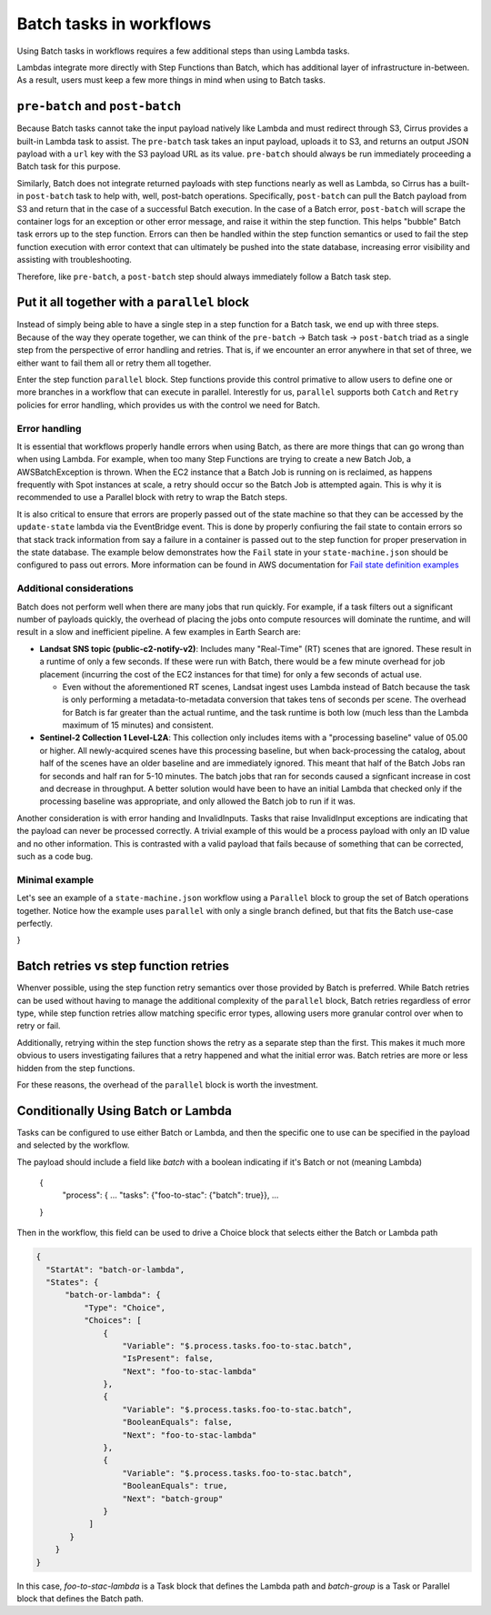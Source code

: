 Batch tasks in workflows
========================

Using Batch tasks in workflows requires a few additional steps than using
Lambda tasks.

Lambdas integrate more directly with Step Functions than Batch, which has
additional layer of infrastructure in-between. As a result, users must keep a
few more things in mind when using to Batch tasks.


``pre-batch`` and ``post-batch``
--------------------------------

Because Batch tasks cannot take the input payload natively like Lambda and must
redirect through S3, Cirrus provides a built-in Lambda task to assist. The
``pre-batch`` task takes an input payload, uploads it to S3, and returns an
output JSON payload with a ``url`` key with the S3 payload URL as its value.
``pre-batch`` should always be run immediately proceeding a Batch task for this
purpose.

Similarly, Batch does not integrate returned payloads with step functions nearly
as well as Lambda, so Cirrus has a built-in ``post-batch`` task to help with,
well, post-batch operations. Specifically, ``post-batch`` can pull the Batch
payload from S3 and return that in the case of a successful Batch execution. In
the case of a Batch error, ``post-batch`` will scrape the container logs for an
exception or other error message, and raise it within the step function. This
helps "bubble" Batch task errors up to the step function. Errors can then be
handled within the step function semantics or used to fail the step function
execution with error context that can ultimately be pushed into the state
database, increasing error visibility and assisting with troubleshooting.

Therefore, like ``pre-batch``, a ``post-batch`` step should always immediately
follow a Batch task step.


Put it all together with a ``parallel`` block
---------------------------------------------

Instead of simply being able to have a single step in a step function for a
Batch task, we end up with three steps. Because of the way they operate
together, we can think of the ``pre-batch`` -> Batch task -> ``post-batch``
triad as a single step from the perspective of error handling and retries. That
is, if we encounter an error anywhere in that set of three, we either want to
fail them all or retry them all together.

Enter the step function ``parallel`` block. Step functions provide this control
primative to allow users to define one or more branches in a workflow that can
execute in parallel. Interestly for us, ``parallel`` supports both ``Catch`` and
``Retry`` policies for error handling, which provides us with the control we
need for Batch.


Error handling
^^^^^^^^^^^^^^

It is essential that workflows properly handle errors when using Batch, as
there are more things that can go wrong than when using Lambda. For example,
when too many Step Functions are trying to create a new Batch Job, a
AWSBatchException is thrown. When the EC2 instance that a Batch Job is running
on is reclaimed, as happens frequently with Spot instances at scale, a retry
should occur so the Batch Job is attempted again. This is why it is recommended
to use a Parallel block with retry to wrap the Batch steps.

It is also critical to ensure that errors are properly passed out of the state
machine so that they can be accessed by the ``update-state`` lambda via the
EventBridge event.  This is done by properly confiuring the fail state to
contain errors so that stack track information from say a failure in a
container is passed out to the step function for proper preservation in the
state database.  The example below demonstrates how the ``Fail`` state in your
``state-machine.json`` should be configured to pass out errors.  More
information can be found in AWS documentation for `Fail state definition examples`_

.. _Fail state definition examples: https://docs.aws.amazon.com/step-functions/latest/dg/state-fail.html


Additional considerations
^^^^^^^^^^^^^^^^^^^^^^^^^

Batch does not perform well when there are many jobs that run quickly. For
example, if a task filters out a significant number of payloads quickly, the
overhead of placing the jobs onto compute resources will dominate the runtime,
and will result in a slow and inefficient pipeline. A few examples in Earth
Search are:

* **Landsat SNS topic (public-c2-notify-v2)**: Includes many "Real-Time" (RT)   scenes that are ignored. These result in a runtime of only a few seconds. If these were run  with Batch, there would be a few minute overhead for job placement (incurring the cost of the EC2 instances for that time) for only a few seconds of actual use.

  * Even without the aforementioned RT scenes, Landsat ingest uses Lambda instead of Batch because the task is only performing a metadata-to-metadata conversion that takes tens of seconds per scene. The overhead for Batch is far greater than the actual runtime, and the task runtime is both low (much less than the Lambda maximum of 15 minutes) and consistent.

* **Sentinel-2 Collection 1 Level-L2A**: This collection only includes items with a "processing baseline" value of 05.00 or higher. All newly-acquired scenes have this processing baseline, but when back-processing the catalog, about half of the scenes have an older baseline and are immediately ignored. This meant that half of the Batch Jobs ran for seconds and half ran for 5-10 minutes. The batch jobs that ran for seconds caused a signficant increase in cost and decrease in throughput. A better solution would have been to have an initial Lambda that checked only if the processing baseline was appropriate, and only allowed the Batch job to run if it was.

Another consideration is with error handing and InvalidInputs. Tasks that raise
InvalidInput exceptions are indicating that the payload can never be processed
correctly. A trivial example of this would be a process payload with only an ID
value and no other information. This is contrasted with a valid payload that
fails because of something that can be corrected, such as a code bug.


Minimal example
^^^^^^^^^^^^^^^

Let's see an example of a ``state-machine.json`` workflow using a ``Parallel``
block to group the set of Batch operations together. Notice how the example
uses ``parallel`` with only a single branch defined, but that fits the Batch
use-case perfectly.

.. code-block:: JSON
  {
    "Comment": "Example workflow using parallel to make a 'batch group'",
    "StartAt": "batch-group",
    "States": {
        "batch-group": {
            "Type": "Parallel",
            "Branches": [
                {
                    "StartAt": "pre-batch",
                    "States": {
                        "pre-batch": {
                            "Type": "Task",
                            "Resource": "!GetAtt pre-batch.Arn",
                            "Next": "batch-task",
                            "Retry": [
                                {
                                    "ErrorEquals": [
                                        "Lambda.TooManyRequestsException",
                                        "Lambda.Unknown"
                                    ],
                                    "IntervalSeconds": 10,
                                    "MaxDelaySeconds": 86400,
                                    "BackoffRate": 2,
                                    "MaxAttempts": 20,
                                    "JitterStrategy": "FULL"
                                }
                            ]
                        },
                        "batch-task": {
                            "Type": "Task",
                            "Resource": "arn:aws:states:::batch:submitJob.sync",
                            "Parameters": {
                                "JobName": "some-batch-job",
                                "JobQueue": "#{ExampleJobQueue}",
                                "JobDefinition": "#{ExampleBatchJob}",
                                "Parameters": {
                                    "url.$": "$.url"
                                }
                            },
                            "Next": "post-batch",
                            "Retry": [
                                {
                                    "ErrorEquals": [
                                        "Batch.AWSBatchException"
                                    ],
                                    "IntervalSeconds": 600,
                                    "MaxDelaySeconds": 86400,
                                    "BackoffRate": 2,
                                    "MaxAttempts": 20,
                                    "JitterStrategy": "FULL"
                                }
                            ],
                            "Catch": [
                                {
                                    "ErrorEquals": [
                                        "States.ALL"
                                    ],
                                    "ResultPath": "$.error",
                                    "Next": "post-batch"
                                }
                            ]
                        },
                        "post-batch": {
                            "Type": "Task",
                            "Resource": "!GetAtt post-batch.Arn",
                            "End": true,
                            "Retry": [
                                {
                                    "ErrorEquals": [
                                        "Lambda.TooManyRequestsException",
                                        "Lambda.Unknown"
                                    ],
                                    "IntervalSeconds": 10,
                                    "MaxDelaySeconds": 86400,
                                    "BackoffRate": 2,
                                    "MaxAttempts": 20,
                                    "JitterStrategy": "FULL"
                                }
                            ]
                        }
                    }
                }
            ],
            "Next": "publish",
            "OutputPath": "$[0]",
            "Retry": [
                {
                    "ErrorEquals": [
                        "States.ALL"
                    ],
                    "MaxAttempts": 3,
                    "IntervalSeconds": 1200,
                    "MaxDelaySeconds": 86400,
                    "BackoffRate": 2,
                    "JitterStrategy": "FULL"
                }
            ],
            "Catch": [
                {
                    "ErrorEquals": [
                        "States.ALL"
                    ],
                    "ResultPath": "$.error",
                    "Next": "failure"
                }
            ]
        },
        "publish": {
            "Type": "Task",
            "Resource": "!GetAtt publish.Arn",
            "End": true,
            "Retry": [
                {
                    "ErrorEquals": [
                        "Lambda.TooManyRequestsException",
                        "Lambda.Unknown"
                    ],
                    "IntervalSeconds": 10,
                    "MaxDelaySeconds": 86400,
                    "BackoffRate": 2,
                    "MaxAttempts": 20,
                    "JitterStrategy": "FULL"
                }
            ],
            "Catch": [
                {
                    "ErrorEquals": [
                        "States.ALL"
                    ],
                    "ResultPath": "$.error",
                    "Next": "failure"
                }
            ]
        },
        "failure": {
            "Type": "Fail",
            "Error": "$.error.Error",
            "Cause": "$.error.Cause"
        }
    }
}



Batch retries vs step function retries
--------------------------------------

Whenver possible, using the step function retry semantics over those provided by
Batch is preferred. While Batch retries can be used without having to manage the
additional complexity of the ``parallel`` block, Batch retries regardless of
error type, while step function retries allow matching specific error types,
allowing users more granular control over when to retry or fail.

Additionally, retrying within the step function shows the retry as a separate
step than the first. This makes it much more obvious to users investigating
failures that a retry happened and what the initial error was. Batch retries
are more or less hidden from the step functions.

For these reasons, the overhead of the ``parallel`` block is worth the
investment.


Conditionally Using Batch or Lambda
--------------------------------------

Tasks can be configured to use either Batch or Lambda, and then the specific
one to use can be specified in the payload and selected by the workflow.

The payload should include a field like `batch` with a boolean indicating
if it's Batch or not (meaning Lambda)

  {
    "process": {
    ...
    "tasks": {"foo-to-stac": {"batch": true}},
    ...
  }

Then in the workflow, this field can be used to drive a Choice block that
selects either the Batch or Lambda path

.. code-block:: JSON

  {
    "StartAt": "batch-or-lambda",
    "States": {
        "batch-or-lambda": {
            "Type": "Choice",
            "Choices": [
                {
                    "Variable": "$.process.tasks.foo-to-stac.batch",
                    "IsPresent": false,
                    "Next": "foo-to-stac-lambda"
                },
                {
                    "Variable": "$.process.tasks.foo-to-stac.batch",
                    "BooleanEquals": false,
                    "Next": "foo-to-stac-lambda"
                },
                {
                    "Variable": "$.process.tasks.foo-to-stac.batch",
                    "BooleanEquals": true,
                    "Next": "batch-group"
                }
             ]
         }
      }
  }

In this case, `foo-to-stac-lambda` is a Task block that defines the Lambda path
and `batch-group` is a Task or Parallel block that defines the Batch path.
